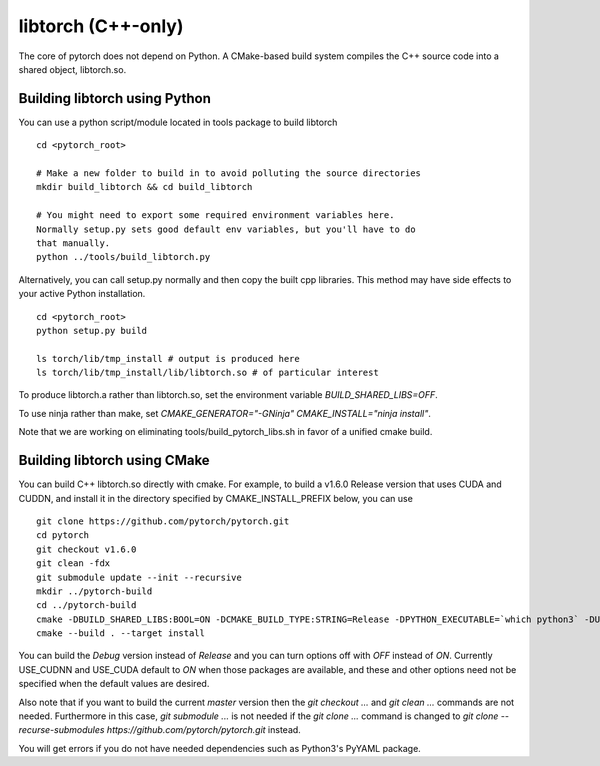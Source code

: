 libtorch (C++-only)
===================

The core of pytorch does not depend on Python. A
CMake-based build system compiles the C++ source code into a shared
object, libtorch.so.

Building libtorch using Python
------------------------------

You can use a python script/module located in tools package to build libtorch
::
   cd <pytorch_root>

   # Make a new folder to build in to avoid polluting the source directories
   mkdir build_libtorch && cd build_libtorch

   # You might need to export some required environment variables here.
   Normally setup.py sets good default env variables, but you'll have to do
   that manually.
   python ../tools/build_libtorch.py


Alternatively, you can call setup.py normally and then copy the built cpp libraries. This method may have side effects to your active Python installation.
::
   cd <pytorch_root>
   python setup.py build

   ls torch/lib/tmp_install # output is produced here
   ls torch/lib/tmp_install/lib/libtorch.so # of particular interest

To produce libtorch.a rather than libtorch.so, set the environment variable `BUILD_SHARED_LIBS=OFF`.

To use ninja rather than make, set `CMAKE_GENERATOR="-GNinja" CMAKE_INSTALL="ninja install"`.

Note that we are working on eliminating tools/build_pytorch_libs.sh in favor of a unified cmake build.

Building libtorch using CMake
--------------------------------------

You can build C++ libtorch.so directly with cmake.  For example, to build a v1.6.0 Release version that uses CUDA and CUDDN, and install it in the directory specified by CMAKE_INSTALL_PREFIX below, you can use
::
   git clone https://github.com/pytorch/pytorch.git
   cd pytorch
   git checkout v1.6.0
   git clean -fdx
   git submodule update --init --recursive
   mkdir ../pytorch-build
   cd ../pytorch-build
   cmake -DBUILD_SHARED_LIBS:BOOL=ON -DCMAKE_BUILD_TYPE:STRING=Release -DPYTHON_EXECUTABLE=`which python3` -DUSE_CUDA:BOOL=ON -DUSE_CUDNN:BOOL=ON -DCMAKE_INSTALL_PREFIX:PATH=../pytorch-install ../pytorch
   cmake --build . --target install

You can build the `Debug` version instead of `Release` and you can turn options off with `OFF` instead of `ON`.  Currently USE_CUDNN and USE_CUDA default to `ON` when those packages are available, and these and other options need not be specified when the default values are desired.

Also note that if you want to build the current `master` version then the `git checkout ...` and `git clean ...` commands are not needed.  Furthermore in this case, `git submodule ...` is not needed if the `git clone ...` command is changed to `git clone --recurse-submodules https://github.com/pytorch/pytorch.git` instead.

You will get errors if you do not have needed dependencies such as Python3's PyYAML package.

